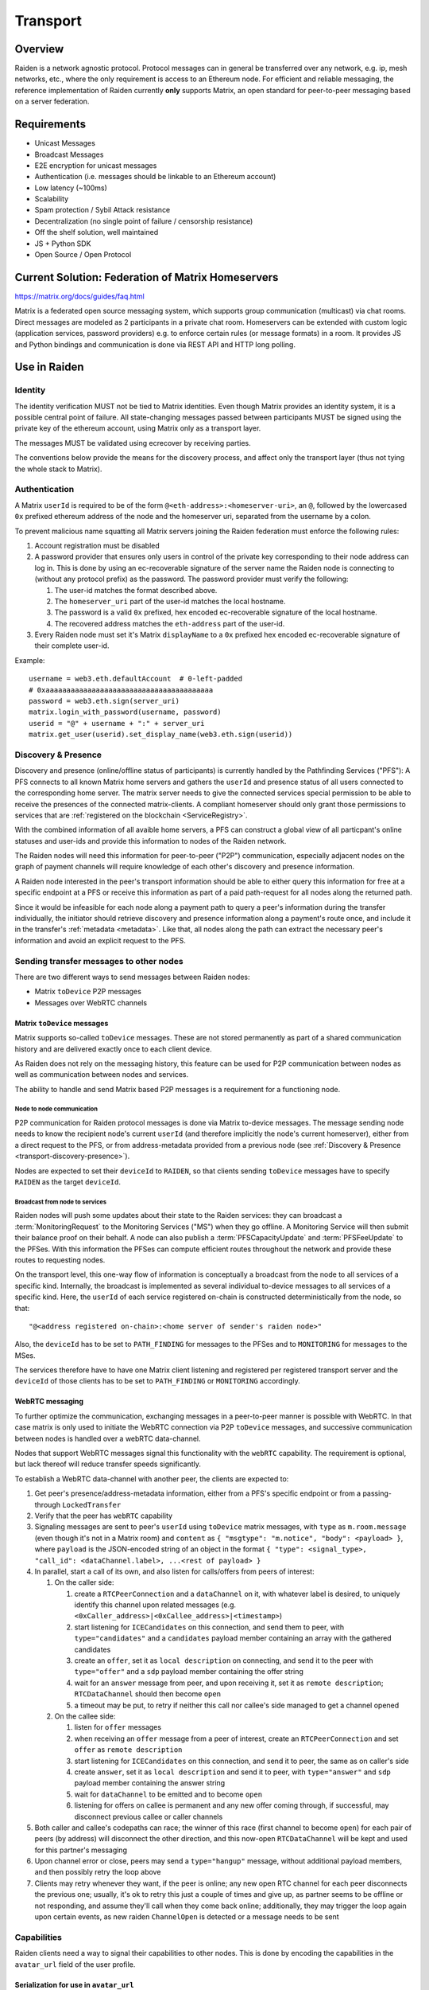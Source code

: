 Transport
#########

Overview
========

Raiden is a network agnostic protocol. Protocol messages can in general be transferred over
any network, e.g. ip, mesh networks, etc., where the only requirement is access to an
Ethereum node.
For efficient and reliable messaging, the reference implementation of Raiden currently **only**
supports Matrix, an open standard for peer-to-peer messaging based on a server federation.


Requirements
============
* Unicast Messages
* Broadcast Messages
* E2E encryption for unicast messages
* Authentication (i.e. messages should be linkable to an Ethereum account)
* Low latency (~100ms)
* Scalability
* Spam protection / Sybil Attack resistance
* Decentralization (no single point of failure / censorship resistance)
* Off the shelf solution, well maintained
* JS + Python SDK
* Open Source / Open Protocol

Current Solution: Federation of Matrix Homeservers
===================================================
https://matrix.org/docs/guides/faq.html

Matrix is a federated open source messaging system, which supports group communication
(multicast) via chat rooms. Direct messages are modeled as 2 participants in a private chat room.
Homeservers can be extended with custom logic (application services, password providers) e.g. to enforce certain rules (or message formats) in a room.
It provides JS and Python bindings and communication is done via REST API and HTTP long polling.



Use in Raiden
=============

Identity
--------

The identity verification MUST not be tied to Matrix identities.
Even though Matrix provides an identity system, it is a possible central point of failure.
All state-changing messages passed between participants MUST be signed using the private key of the ethereum account,
using Matrix only as a transport layer.

The messages MUST be validated using ecrecover by receiving parties.

The conventions below provide the means for the discovery process, and affect only the transport layer (thus not tying the whole stack to Matrix).

.. _transport-authentication:

Authentication
--------------


A Matrix ``userId`` is required to be of the form ``@<eth-address>:<homeserver-uri>``, an ``@``, followed by
the lowercased ``0x`` prefixed ethereum address of the node and the homeserver uri, separated from the username by a colon.

To prevent malicious name squatting all Matrix servers joining the Raiden federation must enforce the following rules:

#. Account registration must be disabled
#. A password provider that ensures only users in control of the private key corresponding to their node address can log in.
   This is done by using an ec-recoverable signature of the server name the Raiden node is connecting to (without any protocol prefix) as the password.
   The password provider must verify the following:

   #. The user-id matches the format described above.
   #. The ``homeserver_uri`` part of the user-id matches the local hostname.
   #. The password is a valid ``0x`` prefixed, hex encoded ec-recoverable signature of the local hostname.
   #. The recovered address matches the ``eth-address`` part of the user-id.

#. Every Raiden node must set it's Matrix ``displayName`` to a ``0x`` prefixed hex encoded ec-recoverable signature of their complete user-id.

Example:
::

    username = web3.eth.defaultAccount  # 0-left-padded
    # 0xaaaaaaaaaaaaaaaaaaaaaaaaaaaaaaaaaaaaaaaa
    password = web3.eth.sign(server_uri)
    matrix.login_with_password(username, password)
    userid = "@" + username + ":" + server_uri
    matrix.get_user(userid).set_display_name(web3.eth.sign(userid))


.. _transport-discovery-presence:

Discovery & Presence
--------------------

Discovery and presence (online/offline status of participants) is currently handled by the Pathfinding Services ("PFS"):
A PFS connects to all known Matrix home servers and gathers the ``userId`` and presence status of 
all users connected to the corresponding home server.
The matrix server needs to give the connected services special permission to be able 
to receive the presences of the connected matrix-clients. A compliant homeserver should only grant 
those permissions to services that are :ref:`registered on the blockchain <ServiceRegistry>`. 

With the combined information of all avaible home servers, a PFS can construct a global view of all 
particpant's online statuses and user-ids and provide this information to nodes of the Raiden network.

The Raiden nodes will need this information for peer-to-peer ("P2P") communication, especially adjacent
nodes on the graph of payment channels will require knowledge of each other's discovery and presence information.

A Raiden node interested in the peer's transport information should be able to either query this information 
for free at a specific endpoint at a PFS or receive this information as part of a paid path-request for all nodes 
along the returned path.

Since it would be infeasible for each node along a payment path to query a peer's information during the transfer individually,
the initiator should retrieve discovery and presence information along a payment's route once, and include it in the transfer's :ref:`metadata <metadata>`.
Like that, all nodes along the path can extract the necessary peer's information and avoid an explicit request to the PFS.


Sending transfer messages to other nodes
----------------------------------------

There are two different ways to send messages between Raiden nodes:

* Matrix ``toDevice`` P2P messages
* Messages over WebRTC channels


Matrix ``toDevice`` messages
''''''''''''''''''''''''''''

Matrix supports so-called ``toDevice`` messages. These are not stored permanently as
part of a shared communication history and are delivered exactly once to each
client device.

As Raiden does not rely on the messaging history, this feature can be used for P2P 
communication between nodes as well as communication between nodes and services.

The ability to handle and send Matrix based P2P messages is a requirement for a functioning node.

Node to node communication
^^^^^^^^^^^^^^^^^^^^^^^^^^

P2P communication for Raiden protocol messages is done via Matrix to-device messages.
The message sending node needs to know the recipient node's current ``userId`` (and therefore implicitly the node's current homeserver),
either from a direct request to the PFS, or from address-metadata provided from a previous node (see :ref:`Discovery & Presence <transport-discovery-presence>`).

Nodes are expected to  set their ``deviceId`` to ``RAIDEN``,
so that clients sending ``toDevice`` messages have to specify ``RAIDEN`` as the target ``deviceId``.

Broadcast from node to services
^^^^^^^^^^^^^^^^^^^^^^^^^^^^^^^
Raiden nodes will push some updates about their state to the Raiden services:
they can broadcast a :term:`MonitoringRequest` to the Monitoring Services ("MS") when they go
offline. A Monitoring Service will then submit their balance proof on their behalf.
A node can also publish a :term:`PFSCapacityUpdate` and :term:`PFSFeeUpdate` to the PFSes. With this information the PFSes can
compute efficient routes throughout the network and provide these routes to requesting nodes.

On the transport level, this one-way flow of information is conceptually a broadcast from the node to all services of a specific kind.
Internally, the broadcast is implemented as several individual to-device messages to all services of a specific
kind. Here, the ``userId`` of each service registered on-chain is constructed deterministically from the node, so that:

::

        "@<address registered on-chain>:<home server of sender's raiden node>"


Also, the ``deviceId`` has to be set to ``PATH_FINDING`` for messages to the PFSes and to ``MONITORING`` for messages 
to the MSes.

The services therefore have to have one Matrix client listening and registered per registered transport server and the
``deviceId`` of those clients has to be set to ``PATH_FINDING`` or ``MONITORING`` accordingly.

WebRTC messaging
''''''''''''''''
To further optimize the communication, exchanging messages in a peer-to-peer
manner is possible with WebRTC. In that case matrix is only used to initiate the
WebRTC connection via P2P ``toDevice`` messages, and successive communication between 
nodes is handled over a webRTC data-channel.

Nodes that support WebRTC messages signal this functionality with the ``webRTC`` capability.
The requirement is optional, but lack thereof will reduce transfer speeds significantly.

To establish a WebRTC data-channel with another peer, the clients are expected to:

#. Get peer's presence/address-metadata information, either from a PFS's specific endpoint or from a passing-through ``LockedTransfer``
#. Verify that the peer has ``webRTC`` capability
#. Signaling messages are sent to peer's ``userId`` using ``toDevice`` matrix messages, with ``type`` as ``m.room.message`` (even though it's not in a Matrix room) and ``content`` as ``{ "msgtype": "m.notice", "body": <payload> }``, where ``payload`` is the JSON-encoded string of an object in the format ``{ "type": <signal_type>, "call_id": <dataChannel.label>, ...<rest of payload> }``
#. In parallel, start a call of its own, and also listen for calls/offers from peers of interest:

   #. On the caller side:

      #. create a ``RTCPeerConnection`` and a ``dataChannel`` on it, with whatever label is desired, to uniquely identify this channel upon related messages (e.g. ``<0xCaller_address>|<0xCallee_address>|<timestamp>``)
      #. start listening for ``ICECandidates`` on this connection, and send them to peer, with ``type="candidates"`` and a ``candidates`` payload member containing an array with the gathered candidates
      #. create an ``offer``, set it as ``local description`` on connecting, and send it to the peer with ``type="offer"`` and a ``sdp`` payload member containing the offer string
      #. wait for an ``answer`` message from peer, and upon receiving it, set it as ``remote description``; ``RTCDataChannel`` should then become ``open``
      #. a timeout may be put, to retry if neither this call nor callee's side managed to get a channel opened

   #. On the callee side:

      #. listen for ``offer`` messages
      #. when receiving an ``offer`` message from a peer of interest, create an ``RTCPeerConnection`` and set ``offer`` as ``remote description``
      #. start listening for ``ICECandidates`` on this connection, and send it to peer, the same as on caller's side
      #. create ``answer``, set it as ``local description`` and send it to peer, with ``type="answer"`` and ``sdp`` payload member containing the answer string
      #. wait for ``dataChannel`` to be emitted and to become ``open``
      #. listening for offers on callee is permanent and any new offer coming through, if successful, may disconnect previous callee or caller channels

#. Both caller and callee's codepaths can race; the winner of this race (first channel to become ``open``) for each pair of peers (by address) will disconnect the other direction, and this now-open ``RTCDataChannel`` will be kept and used for this partner's messaging
#. Upon channel error or close, peers may send a ``type="hangup"`` message, without additional payload members, and then possibly retry the loop above
#. Clients may retry whenever they want, if the peer is online; any new open RTC channel for each peer disconnects the previous one; usually, it's ok to retry this just a couple of times and give up, as partner seems to be offline or not responding, and assume they'll call when they come back online; additionally, they may trigger the loop again upon certain events, as new raiden ``ChannelOpen`` is detected or a message needs to be sent


Capabilities
------------

Raiden clients need a way to signal their capabilities to other nodes. This is done by encoding the capabilities in the ``avatar_url`` field of the user profile.

Serialization for use in ``avatar_url``
'''''''''''''''''''''''''''''''''''''''

.. _transport-capabilities:

The following template is used to encode the capabilities in the avatar URL field:
::

    mxc://raiden.network/cap?{capabilities_url_encoded}

Here ``{capabilities_url_encoded}`` is the url query parameter encoding of the capabilities.

Rules for url encoding:

* boolean values are encoded as truthy values, e.g. ``"0"`` and ``"1"``
* other values are encoded as strings
* lists of values are allowed

Deserialization
'''''''''''''''

The final interpretation of capability values is up to the receiving client, or rather the specified capability. It's expected that clients use truthiness of the supplied value when decoding boolean values.

Handling of unknown values
''''''''''''''''''''''''''

* Intentionally omitting (falsy or whatever) known default values is **discouraged**. Client implementations are asked to **explicitly** state all known capabilities.
* Client implementations have to deal with receiving new/unknown capabilities gracefully, i.e. they should expect the peer to act backwards compatible.
* Client implementations have to deal with not receiving known capabilities gracefully, i.e. assume the peer implementation is going to exert *legacy behavior* and therefore act backwards compatible.

Example
'''''''

::

    avatar_url = "mxc://raiden.network/cap?Delivered=0&Mediate=1&Receive=1&webRTC=1&toDevice=1&immutableMetadata=1&list_capability=one&list_capability=two"
    capabilities_decoded = {
        'Delivered': False,
        'Mediate': True,
        'Receive': True,
        'webRTC': True,
        'toDevice': True,
        'immutableMetadata': True,
        'list_capability': ['one', 'two']
    }
